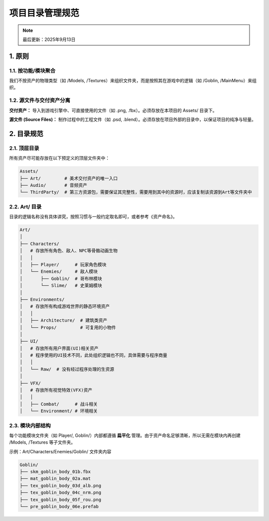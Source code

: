 ==========================
项目目录管理规范
==========================

.. note::
   最后更新：2025年9月13日

1. 原则
=======

1.1. 按功能/模块聚合
-------------------

我们不按资产的物理类型（如 /Models, /Textures）来组织文件夹，而是按照其在游戏中的逻辑（如 /Goblin, /MainMenu）来组织。

1.2. 源文件与交付资产分离
-------------------------

**交付资产：** 导入到游戏引擎中、可直接使用的文件（如 .png, .fbx）。必须存放在本项目的 Assets/ 目录下。

**源文件 (Source Files)：** 制作过程中的工程文件（如 .psd, .blend）。必须存放在项目外部的目录中，以保证项目的纯净与轻量。

2. 目录规范
===========

2.1. 顶层目录
-------------

所有资产尽可能存放在以下预定义的顶层文件夹中：

.. code-block:: text

   Assets/
   ├── Art/         # 美术交付资产的唯一入口
   ├── Audio/       # 音频资产
   └── ThirdParty/  # 第三方资源包，需要保证其完整性，需要用到其中的资源时，应该复制该资源到Art等文件夹中

2.2. Art/ 目录
--------------

目录的逻辑名称没有具体讲究，按照习惯与一般约定取名即可，或者参考《资产命名》。

.. code-block:: text

   Art/
   │
   ├── Characters/
   │   # 存放所有角色、敌人、NPC等骨骼动画生物
   │   │
   │   ├── Player/      # 玩家角色模块
   │   └── Enemies/     # 敌人模块
   │       ├── Goblin/  # 哥布林模块
   │       └── Slime/   # 史莱姆模块
   │
   ├── Environments/
   │   # 存放所有构成游戏世界的静态环境资产
   │   │
   │   ├── Architecture/  # 建筑类资产
   │   └── Props/         # 可复用的小物件
   │
   ├── UI/
   │   # 存放所有用户界面(UI)相关资产
   │   # 程序使用的UI技术不同，此处组织逻辑也不同，具体需要与程序商量
   │   │
   │   └── Raw/  # 没有经过程序处理的生资源
   │
   ├── VFX/
   │   # 存放所有视觉特效(VFX)资产
   │   │
   │   ├── Combat/      # 战斗相关
   │   └── Environment/ # 环境相关

2.3. 模块内部结构
-----------------

每个功能模块文件夹（如 Player/, Goblin/）内部都遵循 **扁平化** 管理。由于资产命名足够清晰，所以无需在模块内再创建 /Models, /Textures 等子文件夹。

示例：Art/Characters/Enemies/Goblin/ 文件夹内容

.. code-block:: text

   Goblin/
   ├── skm_goblin_body_01b.fbx
   ├── mat_goblin_body_02a.mat
   ├── tex_goblin_body_03d_alb.png
   ├── tex_goblin_body_04c_nrm.png
   ├── tex_goblin_body_05f_rou.png
   └── pre_goblin_body_06e.prefab
